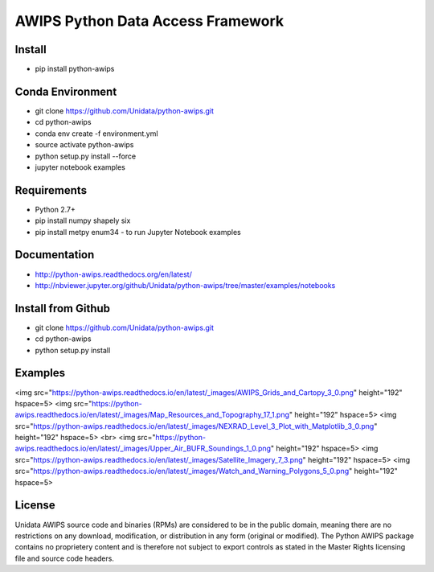 AWIPS Python Data Access Framework
==================================

|License| |PyPI| |LatestDocs| 

|Travis| |Codacy|

.. |License| image:: https://img.shields.io/pypi/l/python-awips.svg
    :target: https://pypi.python.org/pypi/python-awips/
    :alt: License

.. |PyPI| image:: https://img.shields.io/pypi/v/python-awips.svg
        :target: https://pypi.python.org/pypi/python-awips/
        :alt: PyPI Package

.. |PyPIDownloads| image:: https://img.shields.io/pypi/dm/python-awips.svg
        :target: https://pypi.python.org/pypi/python-awips/
        :alt: PyPI Downloads

.. |LatestDocs| image:: https://readthedocs.org/projects/pip/badge/?version=latest
        :target: http://python-awips.readthedocs.org/en/latest/
        :alt: Latest Doc Build Status

.. |Travis| image:: https://travis-ci.org/Unidata/python-awips.svg?branch=master
        :target: https://travis-ci.org/Unidata/python-awips
        :alt: Travis Build Status

.. |Codacy| image:: https://api.codacy.com/project/badge/Grade/560b27db294449ed9484da1aadeaee91
        :target: https://www.codacy.com/app/mjames/python-awips
        :alt: Codacy issues


Install
-------

- pip install python-awips

Conda Environment
-----------------

- git clone https://github.com/Unidata/python-awips.git
- cd python-awips
- conda env create -f environment.yml
- source activate python-awips
- python setup.py install --force
- jupyter notebook examples

Requirements
------------

- Python 2.7+
- pip install numpy shapely six
- pip install metpy enum34 - to run Jupyter Notebook examples

Documentation
-------------

* http://python-awips.readthedocs.org/en/latest/
* http://nbviewer.jupyter.org/github/Unidata/python-awips/tree/master/examples/notebooks

Install from Github
-------------------

- git clone https://github.com/Unidata/python-awips.git
- cd python-awips
- python setup.py install

Examples
--------

<img src="https://python-awips.readthedocs.io/en/latest/_images/AWIPS_Grids_and_Cartopy_3_0.png" height="192" hspace=5>
<img src="https://python-awips.readthedocs.io/en/latest/_images/Map_Resources_and_Topography_17_1.png" height="192" hspace=5>
<img src="https://python-awips.readthedocs.io/en/latest/_images/NEXRAD_Level_3_Plot_with_Matplotlib_3_0.png" height="192" hspace=5>
<br>
<img src="https://python-awips.readthedocs.io/en/latest/_images/Upper_Air_BUFR_Soundings_1_0.png" height="192" hspace=5>
<img src="https://python-awips.readthedocs.io/en/latest/_images/Satellite_Imagery_7_3.png" height="192" hspace=5>
<img src="https://python-awips.readthedocs.io/en/latest/_images/Watch_and_Warning_Polygons_5_0.png" height="192" hspace=5>

License
-------

Unidata AWIPS source code and binaries (RPMs) are considered to be in the public domain, meaning there are no restrictions on any download, modification, or distribution in any form (original or modified). The Python AWIPS package contains no proprietery content and is therefore not subject to export controls as stated in the Master Rights licensing file and source code headers.
